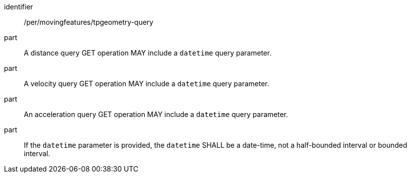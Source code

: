 [[per_mf-tpgeometry-query-op-get]]
// [width="90%",cols="2,6a",options="header"]
// |===
// ^|*Permission {counter:per-id}* |*/per/movingfeatures/tpgeometry-query*
// ^|A |A distance query GET operation MAY include a `datetime` query parameter.
// ^|B |A velocity query GET operation MAY include a `datetime` query parameter.
// ^|C |An acceleration query GET operation MAY include a `datetime` query parameter.
// ^|D |If the `datetime` parameter is provided, the `datetime` SHALL be a date-time, not a half-bounded interval or bounded interval.
// |===
[permission]
====
[%metadata]
identifier:: /per/movingfeatures/tpgeometry-query
part:: A distance query GET operation MAY include a `datetime` query parameter.
part:: A velocity query GET operation MAY include a `datetime` query parameter.
part:: An acceleration query GET operation MAY include a `datetime` query parameter.
part:: If the `datetime` parameter is provided, the `datetime` SHALL be a date-time, not a half-bounded interval or bounded interval.
====